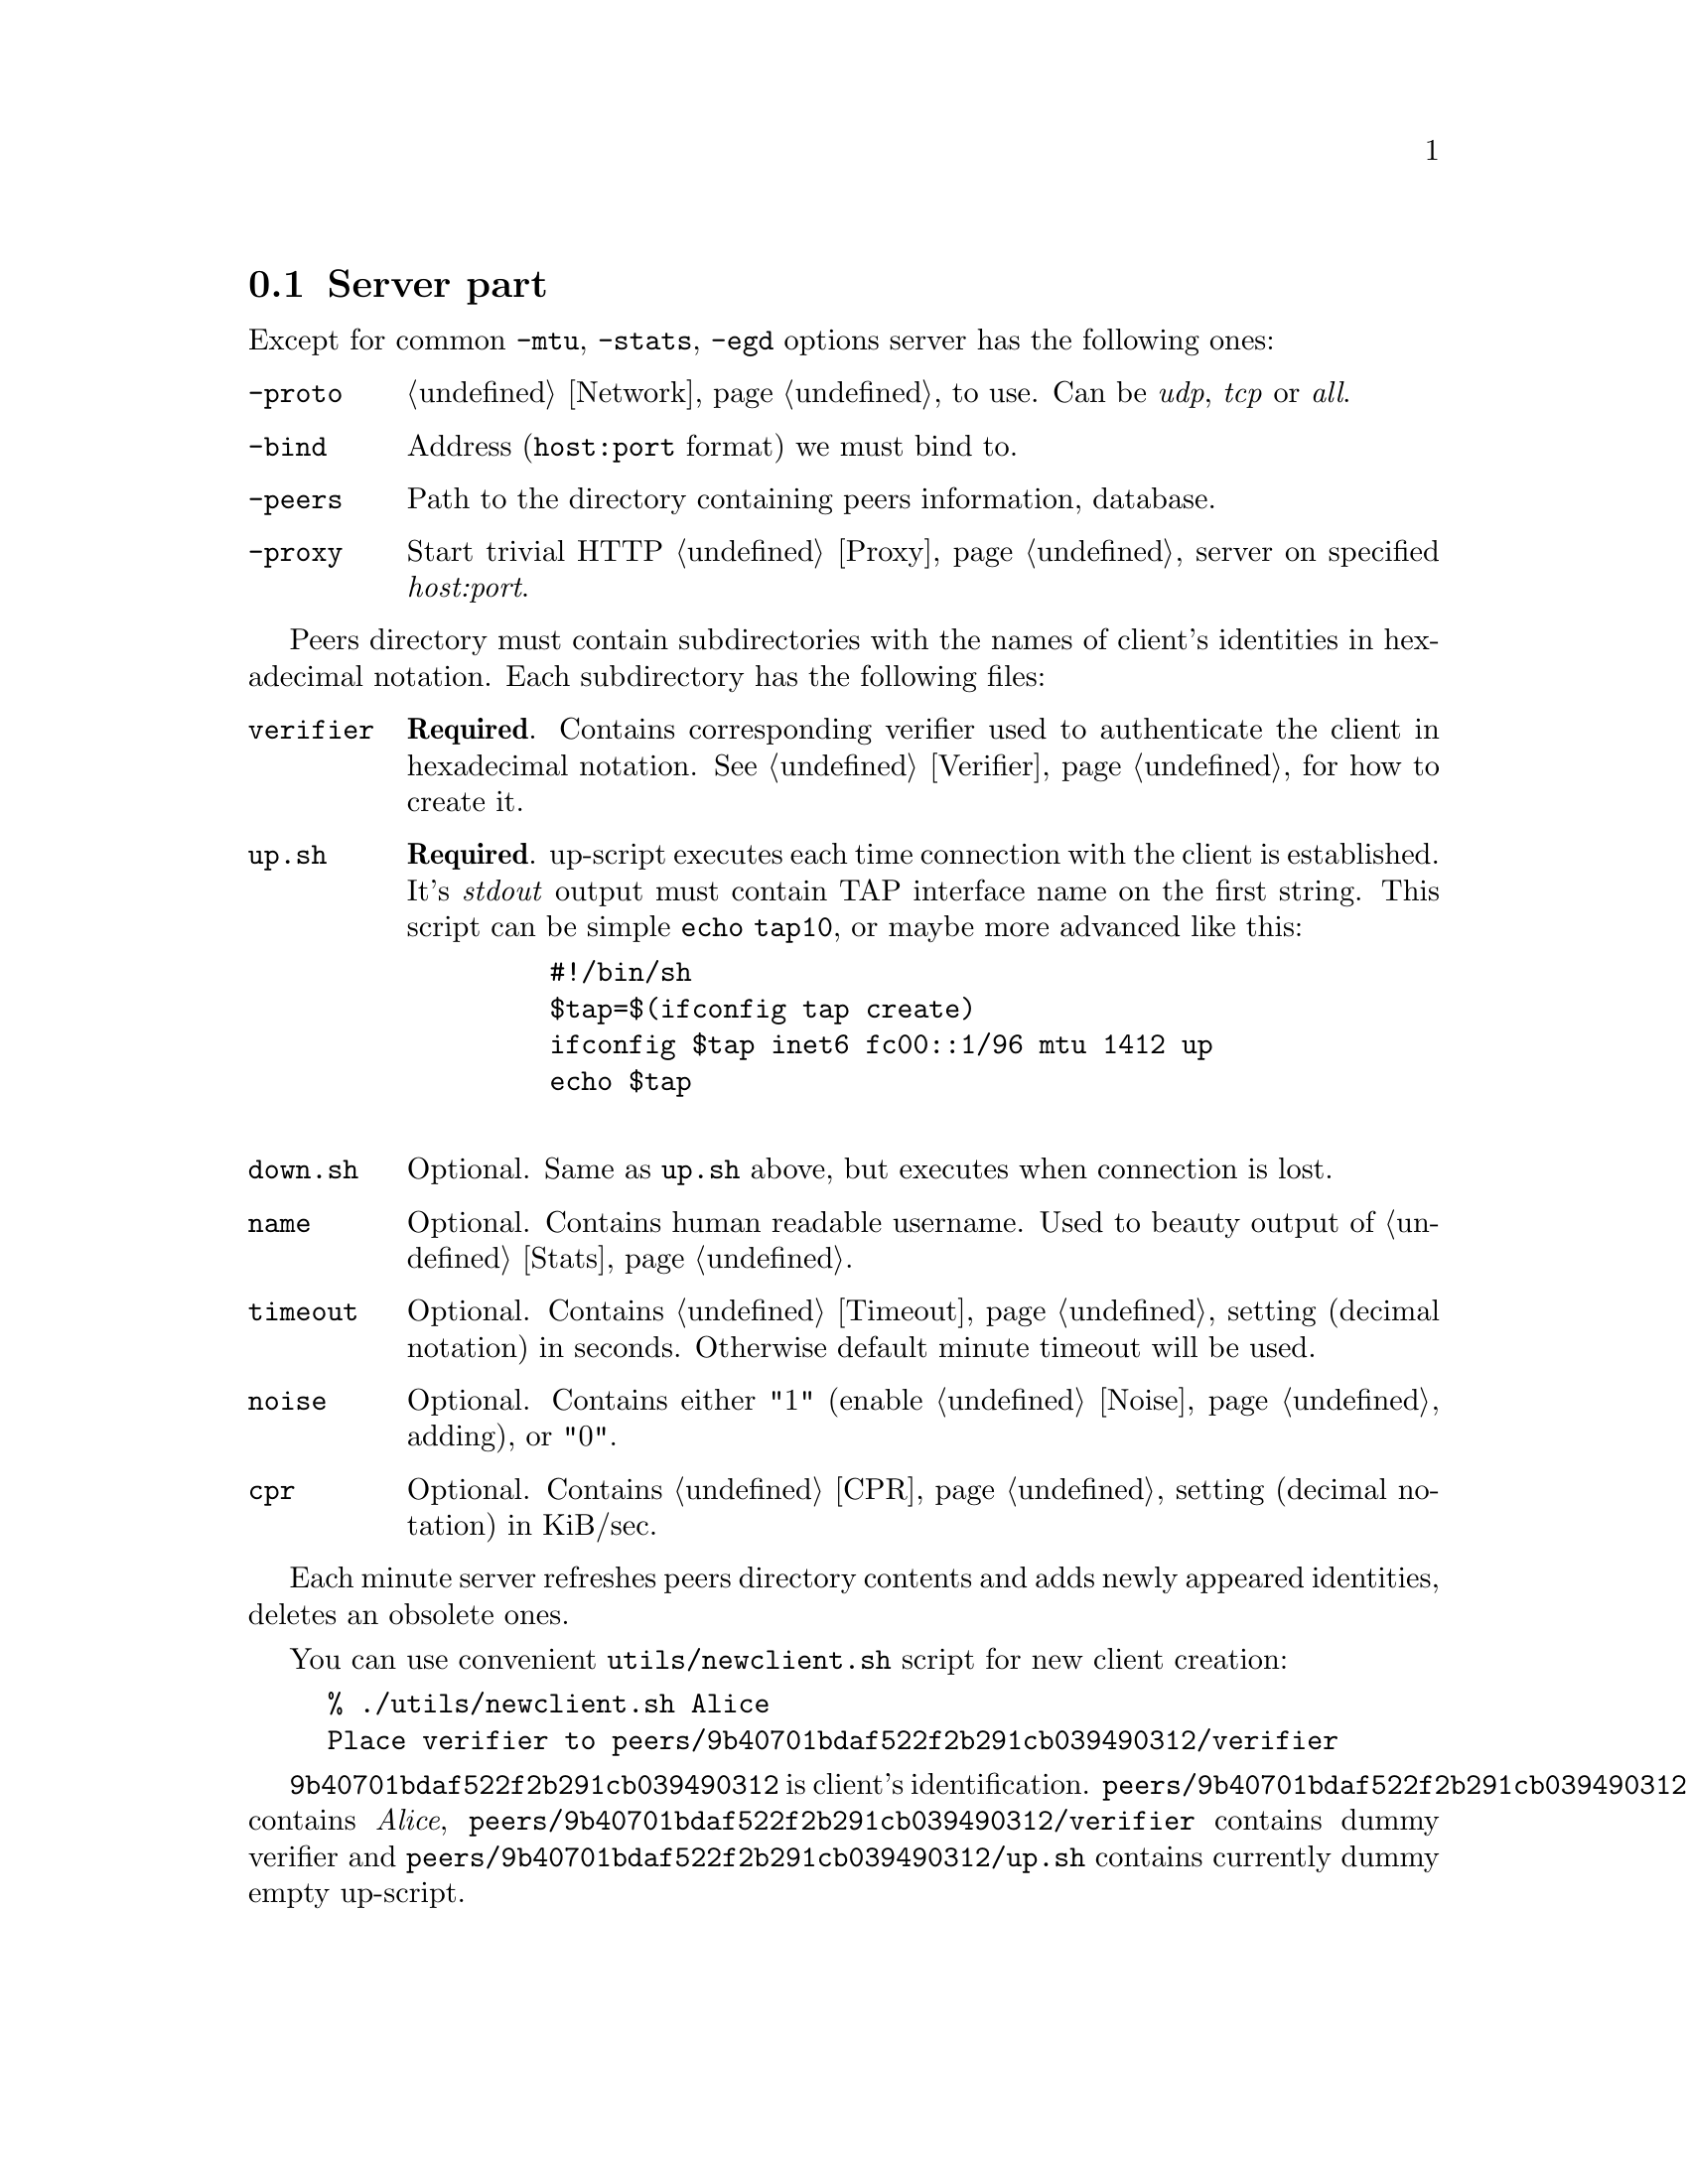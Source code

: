 @node Server
@section Server part

Except for common @code{-mtu}, @code{-stats}, @code{-egd} options server
has the following ones:

@table @code

@item -proto
@ref{Network, network protocol} to use. Can be @emph{udp},
@emph{tcp} or @emph{all}.

@item -bind
Address (@code{host:port} format) we must bind to.

@item -peers
Path to the directory containing peers information, database.

@item -proxy
Start trivial HTTP @ref{Proxy} server on specified @emph{host:port}.

@end table

Peers directory must contain subdirectories with the names of client's
identities in hexadecimal notation. Each subdirectory has the following
files:

@table @code

@item verifier
@strong{Required}. Contains corresponding verifier used to authenticate
the client in hexadecimal notation. See @ref{Verifier} for how
to create it.

@item up.sh
@strong{Required}. up-script executes each time connection with the
client is established. It's @emph{stdout} output must contain TAP
interface name on the first string. This script can be simple
@code{echo tap10}, or maybe more advanced like this:
    @example
    #!/bin/sh
    $tap=$(ifconfig tap create)
    ifconfig $tap inet6 fc00::1/96 mtu 1412 up
    echo $tap
    @end example

@item down.sh
Optional. Same as @code{up.sh} above, but executes when connection is
lost.

@item name
Optional. Contains human readable username. Used to beauty output of
@ref{Stats}.

@item timeout
Optional. Contains @ref{Timeout} setting (decimal notation) in seconds.
Otherwise default minute timeout will be used.

@item noise
Optional. Contains either "1" (enable @ref{Noise} adding), or "0".

@item cpr
Optional. Contains @ref{CPR} setting (decimal notation) in KiB/sec.

@end table

Each minute server refreshes peers directory contents and adds newly
appeared identities, deletes an obsolete ones.

You can use convenient @code{utils/newclient.sh} script for new client
creation:

@example
% ./utils/newclient.sh Alice
Place verifier to peers/9b40701bdaf522f2b291cb039490312/verifier
@end example

@code{9b40701bdaf522f2b291cb039490312} is client's identification.
@code{peers/9b40701bdaf522f2b291cb039490312/name} contains @emph{Alice},
@code{peers/9b40701bdaf522f2b291cb039490312/verifier} contains dummy
verifier and @code{peers/9b40701bdaf522f2b291cb039490312/up.sh} contains
currently dummy empty up-script.
